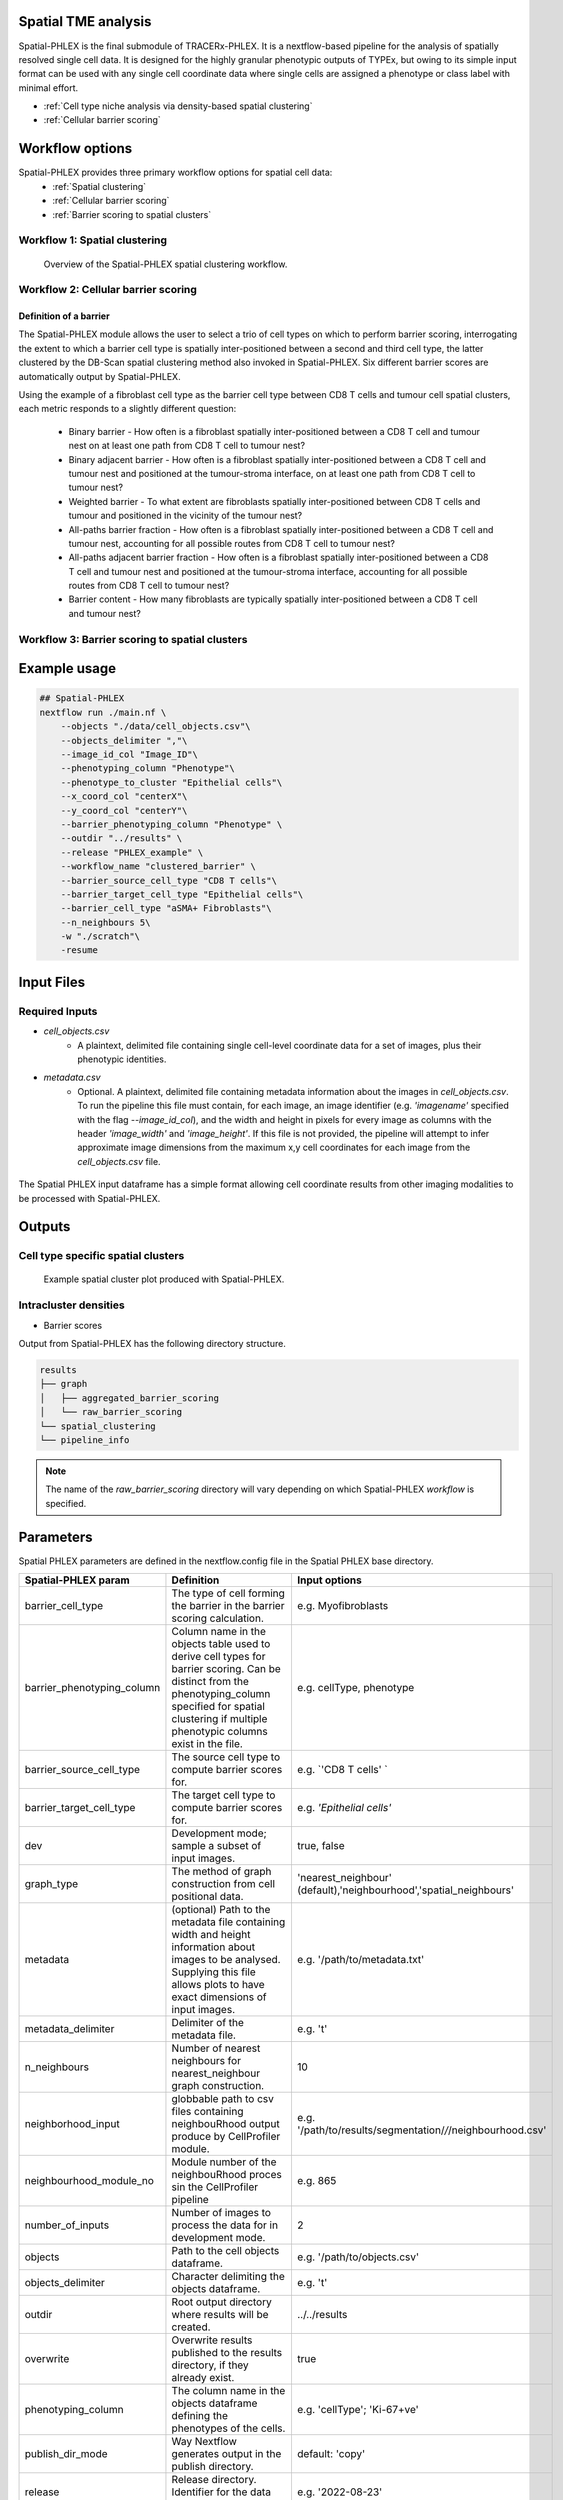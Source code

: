 .. _Spatial-PHLEX:

Spatial TME analysis
==================================================
Spatial-PHLEX is the final submodule of TRACERx-PHLEX. It is a nextflow-based pipeline for the analysis of spatially resolved single cell data. It is designed for the highly granular phenotypic outputs of TYPEx, but owing to its simple input format can be used with any single cell coordinate data where single cells are assigned a phenotype or class label with minimal effort.

- :ref:`Cell type niche analysis via density-based spatial clustering`
- :ref:`Cellular barrier scoring`

Workflow options
================
Spatial-PHLEX provides three primary workflow options for spatial cell data:
    -  :ref:`Spatial clustering`
    -  :ref:`Cellular barrier scoring`
    -  :ref:`Barrier scoring to spatial clusters`

.. _Spatial clustering:

Workflow 1: Spatial clustering
-------------------------------

.. |spatial_clustering| figure:: _files/images/spatial_clustering.png
        :width: 800
        :alt: Spatial clustering with Spatial-PHLEX.

        Overview of the Spatial-PHLEX spatial clustering workflow.

.. _Cellular barrier scoring:


Workflow 2: Cellular barrier scoring
------------------------------------

Definition of a barrier
+++++++++++++++++++++++

The Spatial-PHLEX module allows the user to select a trio of cell types on which to perform barrier scoring, interrogating the extent to which a barrier cell type is spatially inter-positioned between a second and third cell type, the latter clustered by the DB-Scan spatial clustering method also invoked in Spatial-PHLEX. Six different barrier scores are automatically output by Spatial-PHLEX. 

Using the example of a fibroblast cell type as the barrier cell type between CD8 T cells and tumour cell spatial clusters, each metric responds to a slightly different question:

    -  Binary barrier - How often is a fibroblast spatially inter-positioned between a CD8 T cell and tumour nest on at least one path from CD8 T cell to tumour nest?
    -  Binary adjacent barrier - How often is a fibroblast spatially inter-positioned between a CD8 T cell and tumour nest and positioned at the tumour-stroma interface, on at least one path from CD8 T cell to tumour nest?
    -  Weighted barrier - To what extent are fibroblasts spatially inter-positioned between CD8 T cells and tumour and positioned in the vicinity of the tumour nest? 
    -  All-paths barrier fraction - How often is a fibroblast spatially inter-positioned between a CD8 T cell and tumour nest, accounting for all possible routes from CD8 T cell to tumour nest?
    -  All-paths adjacent barrier fraction - How often is a fibroblast spatially inter-positioned between a CD8 T cell and tumour nest and positioned at the tumour-stroma interface, accounting for all possible routes from CD8 T cell to tumour nest?
    -  Barrier content - How many fibroblasts are typically spatially inter-positioned between a CD8 T cell and tumour nest?

.. _Barrier scoring to spatial clusters:

Workflow 3: Barrier scoring to spatial clusters
-----------------------------------------------


.. _Spatial-PHLEX Example Usage:

Example usage
===================

.. code-block:: bash

    ## Spatial-PHLEX
    nextflow run ./main.nf \
        --objects "./data/cell_objects.csv"\
        --objects_delimiter ","\
        --image_id_col "Image_ID"\
        --phenotyping_column "Phenotype"\
        --phenotype_to_cluster "Epithelial cells"\
        --x_coord_col "centerX"\
        --y_coord_col "centerY"\
        --barrier_phenotyping_column "Phenotype" \
        --outdir "../results" \
        --release "PHLEX_example" \
        --workflow_name "clustered_barrier" \
        --barrier_source_cell_type "CD8 T cells"\
        --barrier_target_cell_type "Epithelial cells"\
        --barrier_cell_type "aSMA+ Fibroblasts"\
        --n_neighbours 5\
        -w "./scratch"\
        -resume

Input Files
==================

Required Inputs
---------------
- `cell_objects.csv`
    - A plaintext, delimited file containing single cell-level coordinate data for a set of images, plus their phenotypic identities.
- `metadata.csv`
    - Optional. A plaintext, delimited file containing metadata information about the images in `cell_objects.csv`. To run the pipeline this file must contain, for each image, an image identifier (e.g. `'imagename'` specified with the flag `--image_id_col`), and the width and height in pixels for every image as columns with the header `'image_width'` and `'image_height'`. If this file is not provided, the pipeline will attempt to infer approximate image dimensions from the maximum x,y cell coordinates for each image from the `cell_objects.csv` file.

.. |spatial_phlex_input| figure:: _files/images/spatial_phlex_input.png
        :width: 300
        :alt: The Spatial-PHLEX input dataframe.
        :align: center

        The Spatial PHLEX input dataframe has a simple format allowing cell coordinate results from other imaging modalities to be processed with Spatial-PHLEX.


Outputs
================
Cell type specific spatial clusters
-----------------------------------
.. |spatial_clustering| figure:: _files/images/spatial_cluster_plot.png
        :width: 800
        :alt: Example spatial cluster plot produced with Spatial-PHLEX.

        Example spatial cluster plot produced with Spatial-PHLEX.

Intracluster densities
-----------------------------------

- Barrier scores

Output from Spatial-PHLEX has the following directory structure.

.. code-block:: bash

    results
    ├── graph
    │   ├── aggregated_barrier_scoring
    │   └── raw_barrier_scoring
    └── spatial_clustering
    └── pipeline_info

.. note::

    The name of the `raw_barrier_scoring` directory will vary depending on which Spatial-PHLEX `workflow` is specified.


Parameters
==========

Spatial PHLEX parameters are defined in the nextflow.config file in the Spatial PHLEX base directory.

.. table:: Spatial PHLEX input parameter definitions.
    :widths: auto

+----------------------------+--------------------------------------------------------------------------------------------------------------------------------------------------------------------------------------------------------------------------------------------------------------------------------------------------------------------------------+-------------------------------------------------------------------------------+
|    Spatial-PHLEX param     |                                                                                                                                                           Definition                                                                                                                                                           |                                 Input options                                 |
+============================+================================================================================================================================================================================================================================================================================================================================+===============================================================================+
| barrier_cell_type          | The type of cell forming the barrier in the barrier scoring calculation.                                                                                                                                                                                                                                                       | e.g. Myofibroblasts                                                           |
+----------------------------+--------------------------------------------------------------------------------------------------------------------------------------------------------------------------------------------------------------------------------------------------------------------------------------------------------------------------------+-------------------------------------------------------------------------------+
| barrier_phenotyping_column | Column name in the objects table used to derive cell types for barrier scoring. Can be distinct from the phenotyping_column specified for spatial clustering if multiple phenotypic columns exist in the file.                                                                                                                 | e.g. cellType, phenotype                                                      |
+----------------------------+--------------------------------------------------------------------------------------------------------------------------------------------------------------------------------------------------------------------------------------------------------------------------------------------------------------------------------+-------------------------------------------------------------------------------+
| barrier_source_cell_type   | The source cell type to compute barrier scores for.                                                                                                                                                                                                                                                                            | e.g. `'CD8 T cells' `                                                         |
+----------------------------+--------------------------------------------------------------------------------------------------------------------------------------------------------------------------------------------------------------------------------------------------------------------------------------------------------------------------------+-------------------------------------------------------------------------------+
| barrier_target_cell_type   | The target cell type to compute barrier scores for.                                                                                                                                                                                                                                                                            | e.g. `'Epithelial cells'`                                                     |
+----------------------------+--------------------------------------------------------------------------------------------------------------------------------------------------------------------------------------------------------------------------------------------------------------------------------------------------------------------------------+-------------------------------------------------------------------------------+
| dev                        | Development mode; sample a subset of input images.                                                                                                                                                                                                                                                                             | true, false                                                                   |
+----------------------------+--------------------------------------------------------------------------------------------------------------------------------------------------------------------------------------------------------------------------------------------------------------------------------------------------------------------------------+-------------------------------------------------------------------------------+
| graph_type                 | The method of graph construction from cell positional data.                                                                                                                                                                                                                                                                    | 'nearest_neighbour' (default),'neighbourhood','spatial_neighbours'            |
+----------------------------+--------------------------------------------------------------------------------------------------------------------------------------------------------------------------------------------------------------------------------------------------------------------------------------------------------------------------------+-------------------------------------------------------------------------------+
| metadata                   | (optional) Path to the metadata file containing width and height information about images to be analysed. Supplying this file allows plots to have exact dimensions of input images.                                                                                                                                           | e.g.  '/path/to/metadata.txt'                                                 |
+----------------------------+--------------------------------------------------------------------------------------------------------------------------------------------------------------------------------------------------------------------------------------------------------------------------------------------------------------------------------+-------------------------------------------------------------------------------+
| metadata_delimiter         | Delimiter of the metadata file.                                                                                                                                                                                                                                                                                                | e.g. '\t'                                                                     |
+----------------------------+--------------------------------------------------------------------------------------------------------------------------------------------------------------------------------------------------------------------------------------------------------------------------------------------------------------------------------+-------------------------------------------------------------------------------+
| n_neighbours               | Number of nearest neighbours for nearest_neighbour graph construction.                                                                                                                                                                                                                                                         | 10                                                                            |
+----------------------------+--------------------------------------------------------------------------------------------------------------------------------------------------------------------------------------------------------------------------------------------------------------------------------------------------------------------------------+-------------------------------------------------------------------------------+
| neighborhood_input         | globbable path to csv files containing neighbouRhood output produce by CellProfiler module.                                                                                                                                                                                                                                    | e.g. '/path/to/results/segmentation/*/*/neighbourhood.csv'                    |
+----------------------------+--------------------------------------------------------------------------------------------------------------------------------------------------------------------------------------------------------------------------------------------------------------------------------------------------------------------------------+-------------------------------------------------------------------------------+
| neighbourhood_module_no    | Module number of the neighbouRhood proces sin the CellProfiler pipeline                                                                                                                                                                                                                                                        | e.g. 865                                                                      |
+----------------------------+--------------------------------------------------------------------------------------------------------------------------------------------------------------------------------------------------------------------------------------------------------------------------------------------------------------------------------+-------------------------------------------------------------------------------+
| number_of_inputs           | Number of images to process the data for in development mode.                                                                                                                                                                                                                                                                  | 2                                                                             |
+----------------------------+--------------------------------------------------------------------------------------------------------------------------------------------------------------------------------------------------------------------------------------------------------------------------------------------------------------------------------+-------------------------------------------------------------------------------+
| objects                    | Path to the cell objects dataframe.                                                                                                                                                                                                                                                                                            | e.g. '/path/to/objects.csv'                                                   |
+----------------------------+--------------------------------------------------------------------------------------------------------------------------------------------------------------------------------------------------------------------------------------------------------------------------------------------------------------------------------+-------------------------------------------------------------------------------+
| objects_delimiter          | Character delimiting the objects dataframe.                                                                                                                                                                                                                                                                                    | e.g.  '\t'                                                                    |
+----------------------------+--------------------------------------------------------------------------------------------------------------------------------------------------------------------------------------------------------------------------------------------------------------------------------------------------------------------------------+-------------------------------------------------------------------------------+
| outdir                     | Root output directory where results will be created.                                                                                                                                                                                                                                                                           | ../../results                                                                 |
+----------------------------+--------------------------------------------------------------------------------------------------------------------------------------------------------------------------------------------------------------------------------------------------------------------------------------------------------------------------------+-------------------------------------------------------------------------------+
| overwrite                  | Overwrite results published to the results directory, if they already exist.                                                                                                                                                                                                                                                   | true                                                                          |
+----------------------------+--------------------------------------------------------------------------------------------------------------------------------------------------------------------------------------------------------------------------------------------------------------------------------------------------------------------------------+-------------------------------------------------------------------------------+
| phenotyping_column         | The column name in the objects dataframe defining the phenotypes of the cells.                                                                                                                                                                                                                                                 | e.g. 'cellType'; 'Ki-67+ve'                                                   |
+----------------------------+--------------------------------------------------------------------------------------------------------------------------------------------------------------------------------------------------------------------------------------------------------------------------------------------------------------------------------+-------------------------------------------------------------------------------+
| publish_dir_mode           | Way Nextflow generates output in the publish directory.                                                                                                                                                                                                                                                                        | default: 'copy'                                                               |
+----------------------------+--------------------------------------------------------------------------------------------------------------------------------------------------------------------------------------------------------------------------------------------------------------------------------------------------------------------------------+-------------------------------------------------------------------------------+
| release                    | Release directory. Identifier for the data analysis run.                                                                                                                                                                                                                                                                       | e.g. '2022-08-23'                                                             |
+----------------------------+--------------------------------------------------------------------------------------------------------------------------------------------------------------------------------------------------------------------------------------------------------------------------------------------------------------------------------+-------------------------------------------------------------------------------+
| workflow_name              | Spatial PHLEX workflow to run on the data.                                                                                                                                                                                                                                                                                     | Options: 'clustered_barrier', 'default','spatial_clustering', 'graph_barrier' |
+----------------------------+--------------------------------------------------------------------------------------------------------------------------------------------------------------------------------------------------------------------------------------------------------------------------------------------------------------------------------+-------------------------------------------------------------------------------+
| phenotype_to_cluster       | The type of cells in the phenotyping_column to perform spatial clustering on.                                                                                                                                                                                                                                                  | Options: 'all' (for all types) or 'Epithelial cells' etc                      |
+----------------------------+--------------------------------------------------------------------------------------------------------------------------------------------------------------------------------------------------------------------------------------------------------------------------------------------------------------------------------+-------------------------------------------------------------------------------+
| image_id_col               | Column name specifying the image that a given cell pertains to.                                                                                                                                                                                                                                                                | e.g. 'imagename', 'Image_ID'                                                  |
+----------------------------+--------------------------------------------------------------------------------------------------------------------------------------------------------------------------------------------------------------------------------------------------------------------------------------------------------------------------------+-------------------------------------------------------------------------------+
| x_coord_col                | Column header of x coordinate data.                                                                                                                                                                                                                                                                                            | 'centerX', 'x' etc                                                            |
+----------------------------+--------------------------------------------------------------------------------------------------------------------------------------------------------------------------------------------------------------------------------------------------------------------------------------------------------------------------------+-------------------------------------------------------------------------------+
| y_coord_col                | Column header of y coordinate data.                                                                                                                                                                                                                                                                                            | 'centerY', 'y' etc                                                            |
+----------------------------+--------------------------------------------------------------------------------------------------------------------------------------------------------------------------------------------------------------------------------------------------------------------------------------------------------------------------------+-------------------------------------------------------------------------------+
| plot_palette               | (optional) Path to a json-formatted custom palette file to use for spatial clustering output plots. Must have a hex entry for all phenotypes in the phenotyping_column used for spatial clustering. See PHLEX_test_palette.json in the Spatial-PHLEX `assets` directory. If you do not have a custom palette choose 'default'. | 'default' or `/path/to/palette.json`                                          |
+----------------------------+--------------------------------------------------------------------------------------------------------------------------------------------------------------------------------------------------------------------------------------------------------------------------------------------------------------------------------+-------------------------------------------------------------------------------+


Troubleshooting
===============


Cell type niche analysis via density-based spatial clustering
-------------------------------------------------------------
Some information.


Cellular barrier scoring
------------------------
Some more information.
